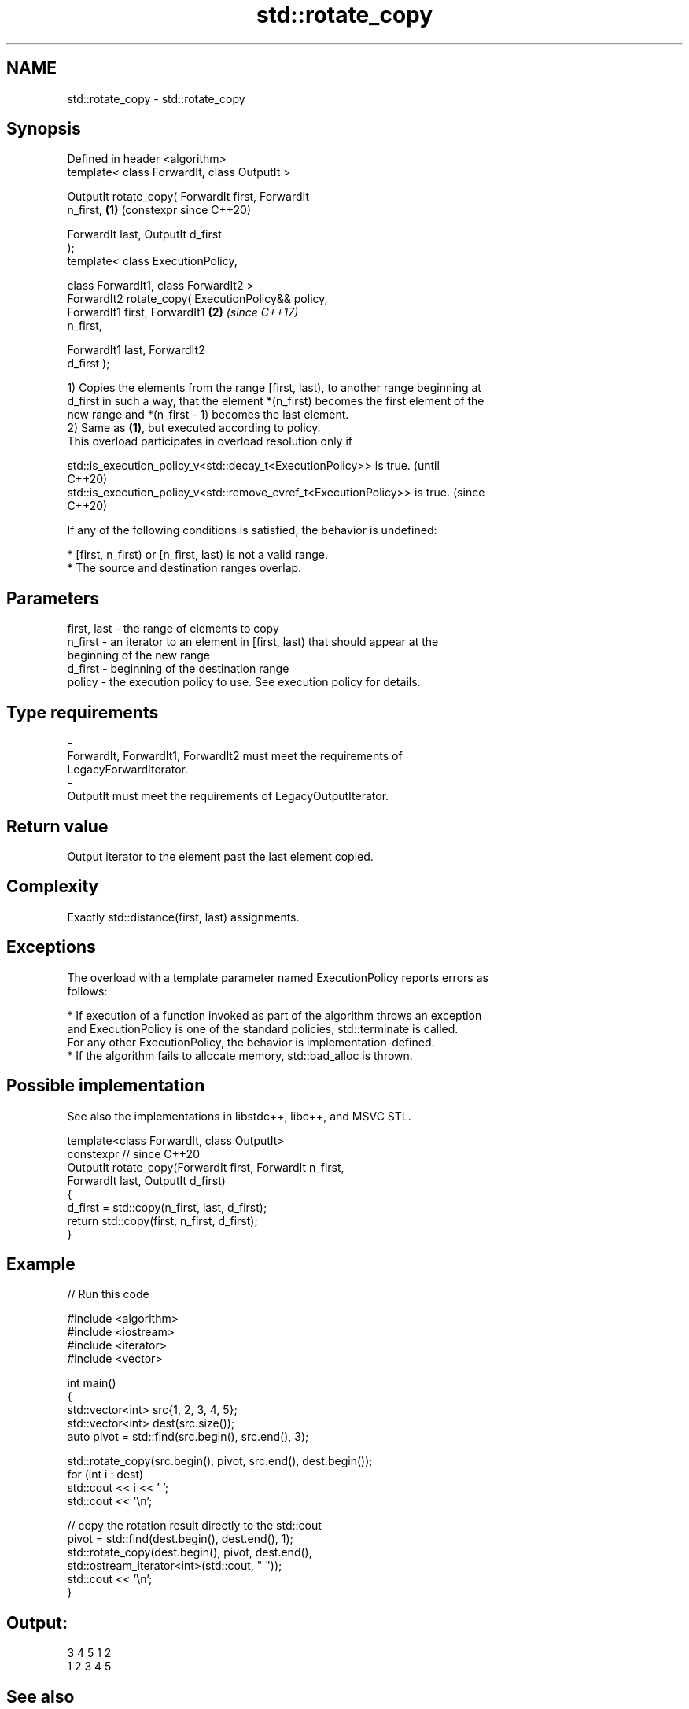 .TH std::rotate_copy 3 "2024.06.10" "http://cppreference.com" "C++ Standard Libary"
.SH NAME
std::rotate_copy \- std::rotate_copy

.SH Synopsis
   Defined in header <algorithm>
   template< class ForwardIt, class OutputIt >

   OutputIt rotate_copy( ForwardIt first, ForwardIt
   n_first,                                                 \fB(1)\fP (constexpr since C++20)

                         ForwardIt last, OutputIt d_first
   );
   template< class ExecutionPolicy,

             class ForwardIt1, class ForwardIt2 >
   ForwardIt2 rotate_copy( ExecutionPolicy&& policy,
                           ForwardIt1 first, ForwardIt1     \fB(2)\fP \fI(since C++17)\fP
   n_first,

                           ForwardIt1 last, ForwardIt2
   d_first );

   1) Copies the elements from the range [first, last), to another range beginning at
   d_first in such a way, that the element *(n_first) becomes the first element of the
   new range and *(n_first - 1) becomes the last element.
   2) Same as \fB(1)\fP, but executed according to policy.
   This overload participates in overload resolution only if

   std::is_execution_policy_v<std::decay_t<ExecutionPolicy>> is true.        (until
                                                                             C++20)
   std::is_execution_policy_v<std::remove_cvref_t<ExecutionPolicy>> is true. (since
                                                                             C++20)

   If any of the following conditions is satisfied, the behavior is undefined:

     * [first, n_first) or [n_first, last) is not a valid range.
     * The source and destination ranges overlap.

.SH Parameters

   first, last - the range of elements to copy
   n_first     - an iterator to an element in [first, last) that should appear at the
                 beginning of the new range
   d_first     - beginning of the destination range
   policy      - the execution policy to use. See execution policy for details.
.SH Type requirements
   -
   ForwardIt, ForwardIt1, ForwardIt2 must meet the requirements of
   LegacyForwardIterator.
   -
   OutputIt must meet the requirements of LegacyOutputIterator.

.SH Return value

   Output iterator to the element past the last element copied.

.SH Complexity

   Exactly std::distance(first, last) assignments.

.SH Exceptions

   The overload with a template parameter named ExecutionPolicy reports errors as
   follows:

     * If execution of a function invoked as part of the algorithm throws an exception
       and ExecutionPolicy is one of the standard policies, std::terminate is called.
       For any other ExecutionPolicy, the behavior is implementation-defined.
     * If the algorithm fails to allocate memory, std::bad_alloc is thrown.

.SH Possible implementation

   See also the implementations in libstdc++, libc++, and MSVC STL.

   template<class ForwardIt, class OutputIt>
   constexpr // since C++20
   OutputIt rotate_copy(ForwardIt first, ForwardIt n_first,
                        ForwardIt last, OutputIt d_first)
   {
       d_first = std::copy(n_first, last, d_first);
       return std::copy(first, n_first, d_first);
   }

.SH Example


// Run this code

 #include <algorithm>
 #include <iostream>
 #include <iterator>
 #include <vector>

 int main()
 {
     std::vector<int> src{1, 2, 3, 4, 5};
     std::vector<int> dest(src.size());
     auto pivot = std::find(src.begin(), src.end(), 3);

     std::rotate_copy(src.begin(), pivot, src.end(), dest.begin());
     for (int i : dest)
         std::cout << i << ' ';
     std::cout << '\\n';

     // copy the rotation result directly to the std::cout
     pivot = std::find(dest.begin(), dest.end(), 1);
     std::rotate_copy(dest.begin(), pivot, dest.end(),
                      std::ostream_iterator<int>(std::cout, " "));
     std::cout << '\\n';
 }

.SH Output:

 3 4 5 1 2
 1 2 3 4 5

.SH See also

   rotate              rotates the order of elements in a range
                       \fI(function template)\fP
   ranges::rotate_copy copies and rotate a range of elements
   (C++20)             (niebloid)
